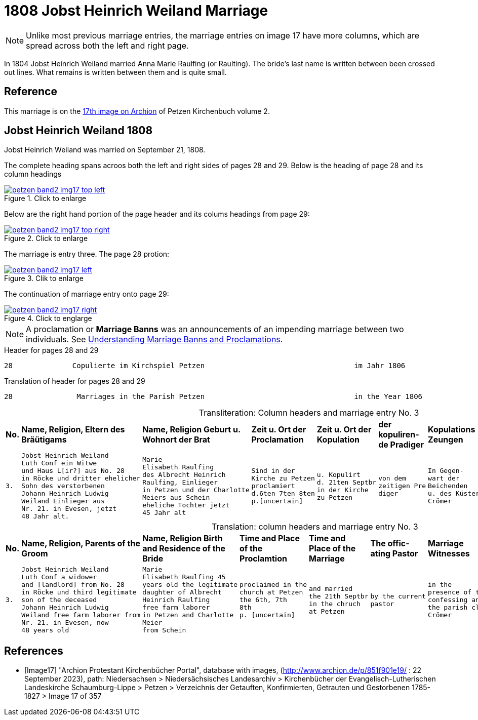 = 1808 Jobst Heinrich Weiland Marriage 
:page-role: doc-width

[NOTE]
Unlike most previous marriage entries, the marriage entries on image 17 have more columns, which are spread across both the left and right page.

In 1804 Jobst Heinrich Weiland married Anna Marie Raulfing (or Raulting). The bride's last name is written between been crossed out lines.
What remains is written between them and is quite small.

== Reference

This marriage is on the <<Image17, 17th image on Archion>> of Petzen Kirchenbuch volume 2.

== Jobst Heinrich Weiland 1808

Jobst Heinrich Weiland was married on September 21, 1808.

The complete heading spans acroos both the left and right sides of pages 28 and 29. Below is the heading of page 28 and its column headings

image::petzen-band2-img17-top-left.jpg[align=left,title="Click to enlarge",link=self]

Below are the right hand portion of the page header and its colums headings from page 29:

image::petzen-band2-img17-top-right.jpg[align=left,title="Click to enlarge",link=self]

The marriage is entry three. The page 28 protion:

image::petzen-band2-img17-left.jpg[align=left,title="Clik to enlarge",link=self]

The continuation of marriage entry onto page 29:

image::petzen-band2-img17-right.jpg[align=left,title="Click to englarge",link=self]

[NOTE] 
A proclamation or **Marriage Banns** was an announcements of an impending marriage between two individuals.
See xref:german-kirchenbücher:understand.adoc#understanding-marriage-banns-or-proclamations[Understanding Marriage Banns and Proclamations].

[source, text]
.Header for pages 28 and 29
----
28              Copulierte im Kirchspiel Petzen                                   im Jahr 1806                          29
----

[source, text]
.Translation of header for pages 28 and 29
----
28               Marriages in the Parish Petzen                                   in the Year 1806                     29
----

[caption="Transliteration: "]
.Column headers and marriage entry No. 3
[cols="1l,4l,4l,2l,2l,2l,2l,4l", header]
|===
s|No. s|Name, Religion, Eltern
des Bräütigams s|Name, Religion
Geburt u. Wohnort
der Brat s|Zeit u. Ort
der Proclamation s|Zeit u. Ort
der Kopulation s|der  kopuliren-
de Pradiger  s|Kopulations
Zeungen s|Bemerkungen

|3.
|Jobst Heinrich Weiland
Luth Conf ein Witwe
und Haus L[ir?] aus No. 28   
in Röcke und dritter ehelicher      
Sohn des verstorbenen
Johann Heinrich Ludwig    
Weiland Einlieger aus 
Nr. 21. in Evesen, jetzt  
48 Jahr alt.              
|Marie                      
Elisabeth Raulfing
des Albrecht Heinrich       
Raulfing, Einlieger       
in Petzen und der Charlotte
Meiers aus Schein
eheliche Tochter jetzt          
45 Jahr alt
|Sind in der
Kirche zu Petzen
proclamiert
d.6ten 7ten 8ten
p.[uncertain]
|u. Kopulirt                                              
d. 21ten Septbr
in der Kirche
zu Petzen
|von dem
zeitigen Pre
diger
|In Gegen-
wart der
Beichenden
u. des Küsters
Crömer
|der Bräutigam
hat [??] 19 Jahren
mit der Braut eine
uneheliche Tochter
gezeugt, Names
Phlippine, die
noch jetzt am Leben
ist. [unclear phrases] Wilkening
[??] 27 in Röcke
|===


[caption="Translation: "]
.column headers and marriage entry No. 3
[cols="1l,4l,4l,2l,2l,2l,2l,4l", header]
|===
s|No.
s|Name, Religion, Parents
of the Groom
s|Name, Religion
Birth and Residence
of the Bride
s|Time and Place 
of the Proclamtion
s|Time and Place 
of the Marriage
s|The offic- 
ating Pastor
s|Marriage Witnesses
s|Remarks

|3.
|Jobst Heinrich Weiland 
Luth Conf a widower 
and [landlord] from No. 28  
in Röcke und third legitimate 
son of the deceased
Johann Heinrich Ludwig     
Weiland free farm laborer from 
Nr. 21. in Evesen, now   
48 years old 
|Marie 
Elisabeth Raulfing 45
years old the legitimate
daughter of Albrecht
Heinrich Raulfing
free farm laborer
in Petzen and Charlotte
Meier
from Schein
|proclaimed in the
church at Petzen
the 6th, 7th 
8th
p. [uncertain]
|and married          
the 21th Septbr                                        
in the chruch
at Petzen
|by the current
pastor
|in the
presence of the
confessing and
the parish clerk
Crömer
|the groom [at] age 19
sired a illegitimate 
daughter with the bride,
named Philippine, who
still now is
alive. [unclear phrase] Wilkening
27 in Röcke
|===


[bibliography]
== References

* [[[Image17]]] "Archion Protestant Kirchenbücher Portal", database with images, (http://www.archion.de/p/851f901e19/ : 22 September 2023), path: Niedersachsen > Niedersächsisches Landesarchiv > Kirchenbücher der Evangelisch-Lutherischen
 Landeskirche Schaumburg-Lippe > Petzen > Verzeichnis der Getauften, Konfirmierten, Getrauten und Gestorbenen 1785-1827 > Image 17 of 357
